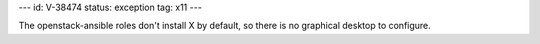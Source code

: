 ---
id: V-38474
status: exception
tag: x11
---

The openstack-ansible roles don't install X by default, so there is no
graphical desktop to configure.
